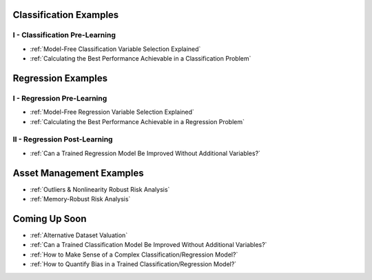 


Classification Examples
-----------------------

I - Classification Pre-Learning
*******************************

* :ref:`Model-Free Classification Variable Selection Explained`

* :ref:`Calculating the Best Performance Achievable in a Classification Problem`



.. * Model Explanation

.. * Can a Trained Model Be Improved without Additional Variables?

.. * How Much Value Would A New Dataset Add?



Regression Examples
-------------------

I - Regression Pre-Learning
***************************

* :ref:`Model-Free Regression Variable Selection Explained`

* :ref:`Calculating the Best Performance Achievable in a Regression Problem`



II - Regression Post-Learning
*****************************


* :ref:`Can a Trained Regression Model Be Improved Without Additional Variables?`




Asset Management Examples
-------------------------

* :ref:`Outliers & Nonlinearity Robust Risk Analysis`

* :ref:`Memory-Robust Risk Analysis`




Coming Up Soon
--------------

* :ref:`Alternative Dataset Valuation` 

* :ref:`Can a Trained Classification Model Be Improved Without Additional Variables?`

* :ref:`How to Make Sense of a Complex Classification/Regression Model?`

* :ref:`How to Quantify Bias in a Trained Classification/Regression Model?`

